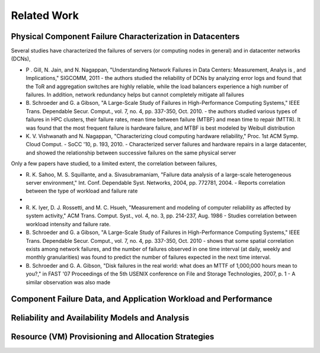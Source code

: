 Related Work
======================================================================

Physical Component Failure Characterization in Datacenters
----------------------------------------------------------------------

Several studies have characterized the failures of servers (or computing
nodes in general) and in datacenter networks (DCNs),

-  P . Gill, N. Jain, and N. Nagappan, "Understanding Network Failures
   in Data Centers: Measurement, Analys is , and Implications," SIGCOMM,
   2011 - the authors studied the reliability of DCNs by analyzing error
   logs and found that the ToR and aggregation switches are highly
   reliable, while the load balancers experience a high number of
   failures. In addition, network redundancy helps but cannot completely
   mitigate all failures
-  B. Schroeder and G. a Gibson, "A Large-Scale Study of Failures in
   High-Performance Computing Systems," IEEE Trans. Dependable Secur.
   Comput., vol. 7, no. 4, pp. 337-350, Oct. 2010. - the authors studied
   various types of failures in HPC clusters, their failure rates, mean
   time between failure (MTBF) and mean time to repair (MTTR). It was
   found that the most frequent failure is hardware failure, and MTBF is
   best modeled by Weibull distribution
-  K. V. Vishwanath and N. Nagappan, "Characterizing cloud computing
   hardware reliability," Proc. 1st ACM Symp. Cloud Comput. - SoCC '10,
   p. 193, 2010. - Characterized server failures and hardware repairs in
   a large datacenter, and showed the relationship between successive
   failures on the same physical server

Only a few papers have studied, to a limited extent, the correlation
between failures,

-  R. K. Sahoo, M. S. Squillante, and a. Sivasubramaniam, "Failure data
   analysis of a large-scale heterogeneous server environment," Int.
   Conf. Dependable Syst. Networks, 2004, pp. 772781, 2004. - Reports
   correlation between the type of workload and failure rate
-  
-  R. K. Iyer, D. J. Rossetti, and M. C. Hsueh, "Measurement and
   modeling of computer reliability as affected by system activity," ACM
   Trans. Comput. Syst., vol. 4, no. 3, pp. 214-237, Aug. 1986 - Studies
   correlation between workload intensity and failure rate.
-  B. Schroeder and G. a Gibson, "A Large-Scale Study of Failures in
   High-Performance Computing Systems," IEEE Trans. Dependable Secur.
   Comput., vol. 7, no. 4, pp. 337-350, Oct. 2010 - shows that some
   spatial correlation exists among network failures, and the number of
   failures observed in one time interval (at daily, weekly and monthly
   granularities) was found to predict the number of failures expected
   in the next time interval.
-  B. Schroeder and G. A. Gibson, "Disk failures in the real world: what
   does an MTTF of 1,000,000 hours mean to you?," in FAST '07
   Proceedings of the 5th USENIX conference on File and Storage
   Technologies, 2007, p. 1 - A similar observation was also made

Component Failure Data, and Application Workload and Performance
----------------------------------------------------------------------

Reliability and Availability Models and Analysis
----------------------------------------------------------------------

Resource (VM) Provisioning and Allocation Strategies
----------------------------------------------------------------------



